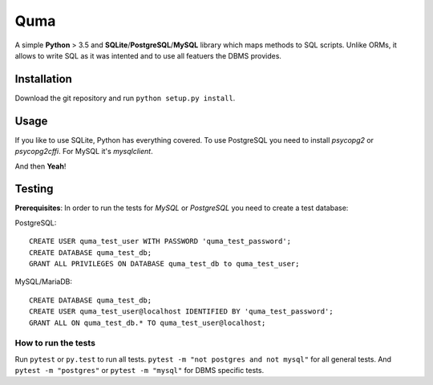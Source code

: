 ====
Quma
====

A simple **Python** > 3.5 and **SQLite**/**PostgreSQL**/**MySQL** library 
which maps methods to SQL scripts. Unlike ORMs, it allows to write SQL as
it was intented and to use all featuers the DBMS provides.

Installation
------------

Download the git repository and run ``python setup.py install``.


Usage
-----

If you like to use SQLite, Python has everything covered. To use PostgreSQL
you need to install *psycopg2* or *psycopg2cffi*. For MySQL it's *mysqlclient*.

And then **Yeah**!

Testing
-------

**Prerequisites**: In order to run the tests for *MySQL* or *PostgreSQL*
you need to create a test database:

PostgreSQL::

    CREATE USER quma_test_user WITH PASSWORD 'quma_test_password';
    CREATE DATABASE quma_test_db;
    GRANT ALL PRIVILEGES ON DATABASE quma_test_db to quma_test_user;

MySQL/MariaDB::

    CREATE DATABASE quma_test_db;
    CREATE USER quma_test_user@localhost IDENTIFIED BY 'quma_test_password';
    GRANT ALL ON quma_test_db.* TO quma_test_user@localhost;

How to run the tests
~~~~~~~~~~~~~~~~~~~~

Run ``pytest`` or ``py.test`` to run all tests. 
``pytest -m "not postgres and not mysql"`` for all general 
tests. And ``pytest -m "postgres"`` or ``pytest -m "mysql"`` 
for DBMS specific tests.
